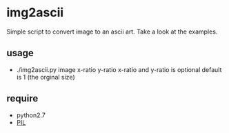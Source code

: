 * img2ascii
Simple script to convert image to an ascii art. Take a look at the examples.

** usage
   - ./img2ascii.py image x-ratio y-ratio
     x-ratio and y-ratio is optional default is 1 (the orginal size)

** require
   - python2.7
   - [[http://www.pythonware.com/products/pil/][PIL]]
